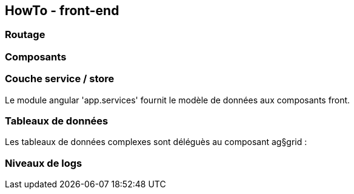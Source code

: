 == HowTo - front-end

=== Routage


=== Composants

=== Couche service / store

Le module angular 'app.services' fournit le modèle de données aux composants front.




=== Tableaux de données

Les tableaux de données complexes sont déléguès au composant ag§grid :


=== Niveaux de logs
